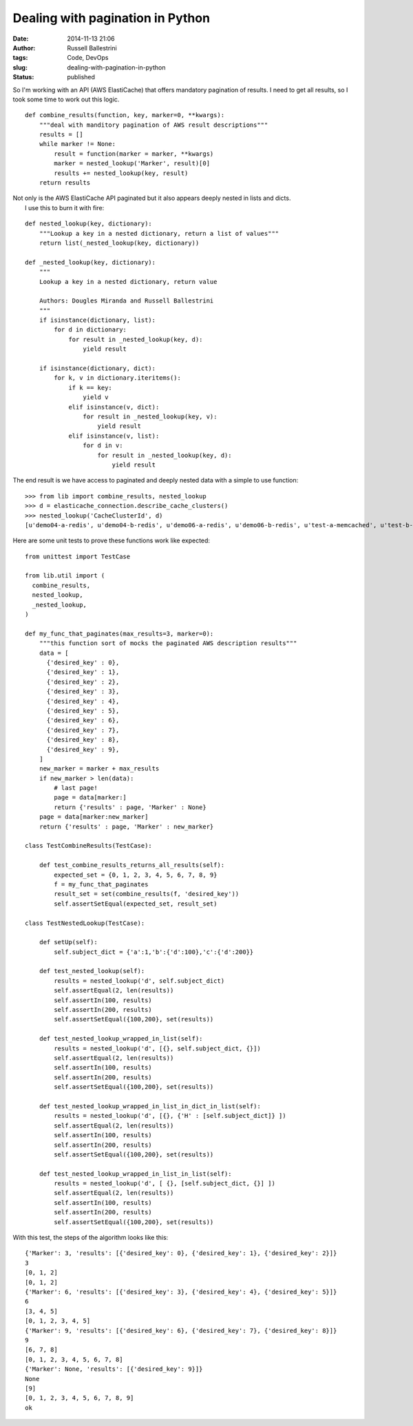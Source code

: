 Dealing with pagination in Python
#################################
:date: 2014-11-13 21:06
:author: Russell Ballestrini
:tags: Code, DevOps
:slug: dealing-with-pagination-in-python
:status: published

So I'm working with an API (AWS ElastiCache) that offers mandatory
pagination of results. I need to get all results, so I took some time to
work out this logic.

::

    def combine_results(function, key, marker=0, **kwargs):
        """deal with manditory pagination of AWS result descriptions"""
        results = []
        while marker != None:
            result = function(marker = marker, **kwargs)
            marker = nested_lookup('Marker', result)[0]
            results += nested_lookup(key, result)
        return results

.. raw:: html

   </p>

| Not only is the AWS ElastiCache API paginated but it also appears
  deeply nested in lists and dicts.
|  I use this to burn it with fire:

::


    def nested_lookup(key, dictionary):
        """Lookup a key in a nested dictionary, return a list of values"""
        return list(_nested_lookup(key, dictionary))

    def _nested_lookup(key, dictionary):
        """ 
        Lookup a key in a nested dictionary, return value

        Authors: Dougles Miranda and Russell Ballestrini
        """
        if isinstance(dictionary, list):
            for d in dictionary:
                for result in _nested_lookup(key, d): 
                    yield result

        if isinstance(dictionary, dict):
            for k, v in dictionary.iteritems():
                if k == key:
                    yield v
                elif isinstance(v, dict):
                    for result in _nested_lookup(key, v): 
                        yield result
                elif isinstance(v, list):
                    for d in v:
                        for result in _nested_lookup(key, d): 
                            yield result

The end result is we have access to paginated and deeply nested data
with a simple to use function:

::

    >>> from lib import combine_results, nested_lookup
    >>> d = elasticache_connection.describe_cache_clusters()
    >>> nested_lookup('CacheClusterId', d)
    [u'demo04-a-redis', u'demo04-b-redis', u'demo06-a-redis', u'demo06-b-redis', u'test-a-memcached', u'test-b-redis', u'ops01-redis', u'qa01-redis', u'ops02-redis', u'qa02-redis', u'int01-a-redis', u'int01-b-redis', u'ops03-redis', u'ops04-redis']

Here are some unit tests to prove these functions work like expected:

::

    from unittest import TestCase

    from lib.util import (
      combine_results,
      nested_lookup,
      _nested_lookup,
    )

    def my_func_that_paginates(max_results=3, marker=0):
        """this function sort of mocks the paginated AWS description results"""
        data = [
          {'desired_key' : 0},
          {'desired_key' : 1},
          {'desired_key' : 2},
          {'desired_key' : 3},
          {'desired_key' : 4},
          {'desired_key' : 5},
          {'desired_key' : 6},
          {'desired_key' : 7},
          {'desired_key' : 8},
          {'desired_key' : 9},
        ]
        new_marker = marker + max_results
        if new_marker > len(data):
            # last page!
            page = data[marker:]
            return {'results' : page, 'Marker' : None}
        page = data[marker:new_marker]
        return {'results' : page, 'Marker' : new_marker}

    class TestCombineResults(TestCase):

        def test_combine_results_returns_all_results(self):
            expected_set = {0, 1, 2, 3, 4, 5, 6, 7, 8, 9}
            f = my_func_that_paginates
            result_set = set(combine_results(f, 'desired_key'))
            self.assertSetEqual(expected_set, result_set)

    class TestNestedLookup(TestCase):

        def setUp(self):
            self.subject_dict = {'a':1,'b':{'d':100},'c':{'d':200}}

        def test_nested_lookup(self):
            results = nested_lookup('d', self.subject_dict)
            self.assertEqual(2, len(results))
            self.assertIn(100, results)
            self.assertIn(200, results)
            self.assertSetEqual({100,200}, set(results))

        def test_nested_lookup_wrapped_in_list(self):
            results = nested_lookup('d', [{}, self.subject_dict, {}])
            self.assertEqual(2, len(results))
            self.assertIn(100, results)
            self.assertIn(200, results)
            self.assertSetEqual({100,200}, set(results))

        def test_nested_lookup_wrapped_in_list_in_dict_in_list(self):
            results = nested_lookup('d', [{}, {'H' : [self.subject_dict]} ])
            self.assertEqual(2, len(results))
            self.assertIn(100, results)
            self.assertIn(200, results)
            self.assertSetEqual({100,200}, set(results))

        def test_nested_lookup_wrapped_in_list_in_list(self):
            results = nested_lookup('d', [ {}, [self.subject_dict, {}] ])
            self.assertEqual(2, len(results))
            self.assertIn(100, results)
            self.assertIn(200, results)
            self.assertSetEqual({100,200}, set(results))

With this test, the steps of the algorithm looks like this:

::

    {'Marker': 3, 'results': [{'desired_key': 0}, {'desired_key': 1}, {'desired_key': 2}]}
    3
    [0, 1, 2]
    [0, 1, 2]
    {'Marker': 6, 'results': [{'desired_key': 3}, {'desired_key': 4}, {'desired_key': 5}]}
    6
    [3, 4, 5]
    [0, 1, 2, 3, 4, 5]
    {'Marker': 9, 'results': [{'desired_key': 6}, {'desired_key': 7}, {'desired_key': 8}]}
    9
    [6, 7, 8]
    [0, 1, 2, 3, 4, 5, 6, 7, 8]
    {'Marker': None, 'results': [{'desired_key': 9}]}
    None
    [9]
    [0, 1, 2, 3, 4, 5, 6, 7, 8, 9]
    ok
